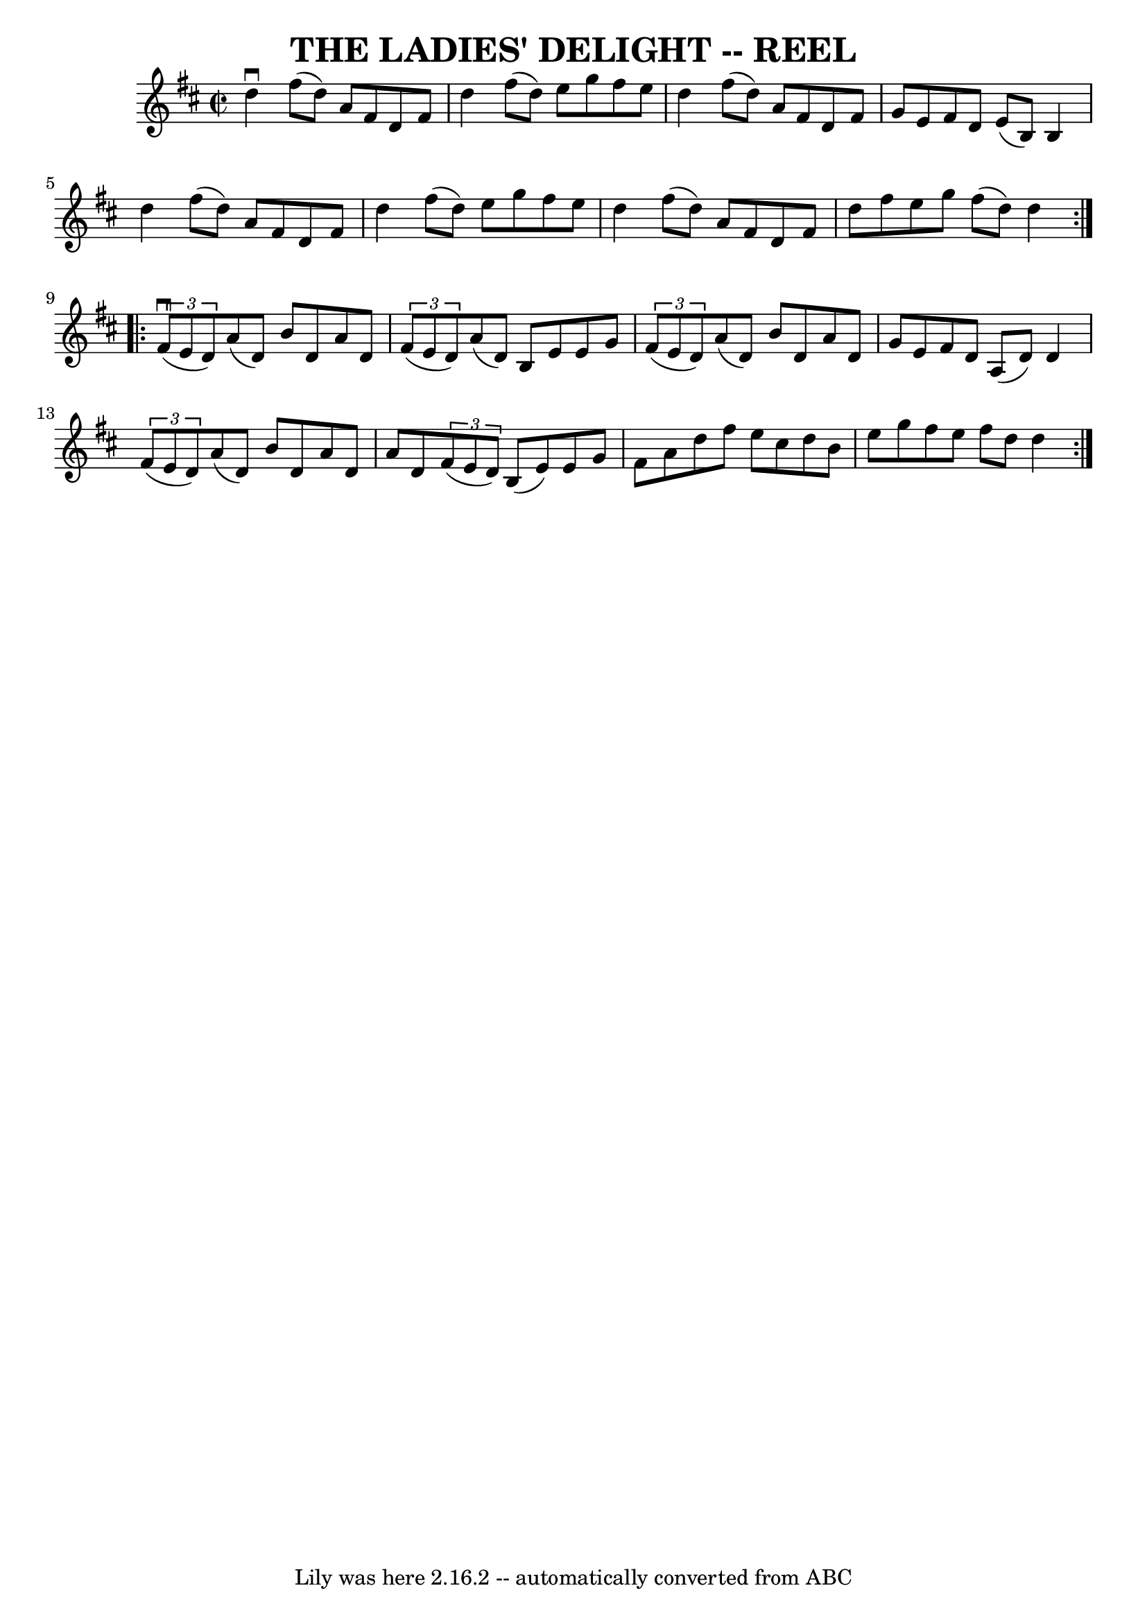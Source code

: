 \version "2.7.40"
\header {
	book = "Ryan's Mammoth Collection of Fiddle Tunes"
	crossRefNumber = "1"
	footnotes = ""
	tagline = "Lily was here 2.16.2 -- automatically converted from ABC"
	title = "THE LADIES' DELIGHT -- REEL"
}
voicedefault =  {
\set Score.defaultBarType = "empty"

\override Staff.TimeSignature #'style = #'C
 \time 2/2 \key d \major   \repeat volta 2 {   d''4 ^\downbow   fis''8 (   d''8 
 -)   a'8    fis'8    d'8    fis'8    \bar "|"   d''4    fis''8 (   d''8  -)   
e''8    g''8    fis''8    e''8    \bar "|"   d''4    fis''8 (   d''8  -)   a'8  
  fis'8    d'8    fis'8    \bar "|"   g'8    e'8    fis'8    d'8    e'8 (   b8  
-)   b4        \bar "|"   d''4    fis''8 (   d''8  -)   a'8    fis'8    d'8    
fis'8    \bar "|"   d''4    fis''8 (   d''8  -)   e''8    g''8    fis''8    
e''8    \bar "|"   d''4    fis''8 (   d''8  -)   a'8    fis'8    d'8    fis'8   
 \bar "|"   d''8    fis''8    e''8    g''8    fis''8 (   d''8  -)   d''4    }   
  \repeat volta 2 {   \times 2/3 {   fis'8 (^\downbow   e'8    d'8  -) }   a'8 
(   d'8  -)   b'8    d'8    a'8    d'8    \bar "|"   \times 2/3 {   fis'8 (   
e'8    d'8  -) }   a'8 (   d'8  -)   b8    e'8    e'8    g'8    \bar "|"   
\times 2/3 {   fis'8 (   e'8    d'8  -) }   a'8 (   d'8  -)   b'8    d'8    a'8 
   d'8    \bar "|"   g'8    e'8    fis'8    d'8    a8 (   d'8  -)   d'4        
\bar "|"   \times 2/3 {   fis'8 (   e'8    d'8  -) }   a'8 (   d'8  -)   b'8    
d'8    a'8    d'8    \bar "|"   a'8    d'8    \times 2/3 {   fis'8 (   e'8    
d'8  -) }   b8 (   e'8  -)   e'8    g'8    \bar "|"   fis'8    a'8    d''8    
fis''8    e''8    cis''8    d''8    b'8    \bar "|"   e''8    g''8    fis''8    
e''8    fis''8    d''8    d''4    }   
}

\score{
    <<

	\context Staff="default"
	{
	    \voicedefault 
	}

    >>
	\layout {
	}
	\midi {}
}
